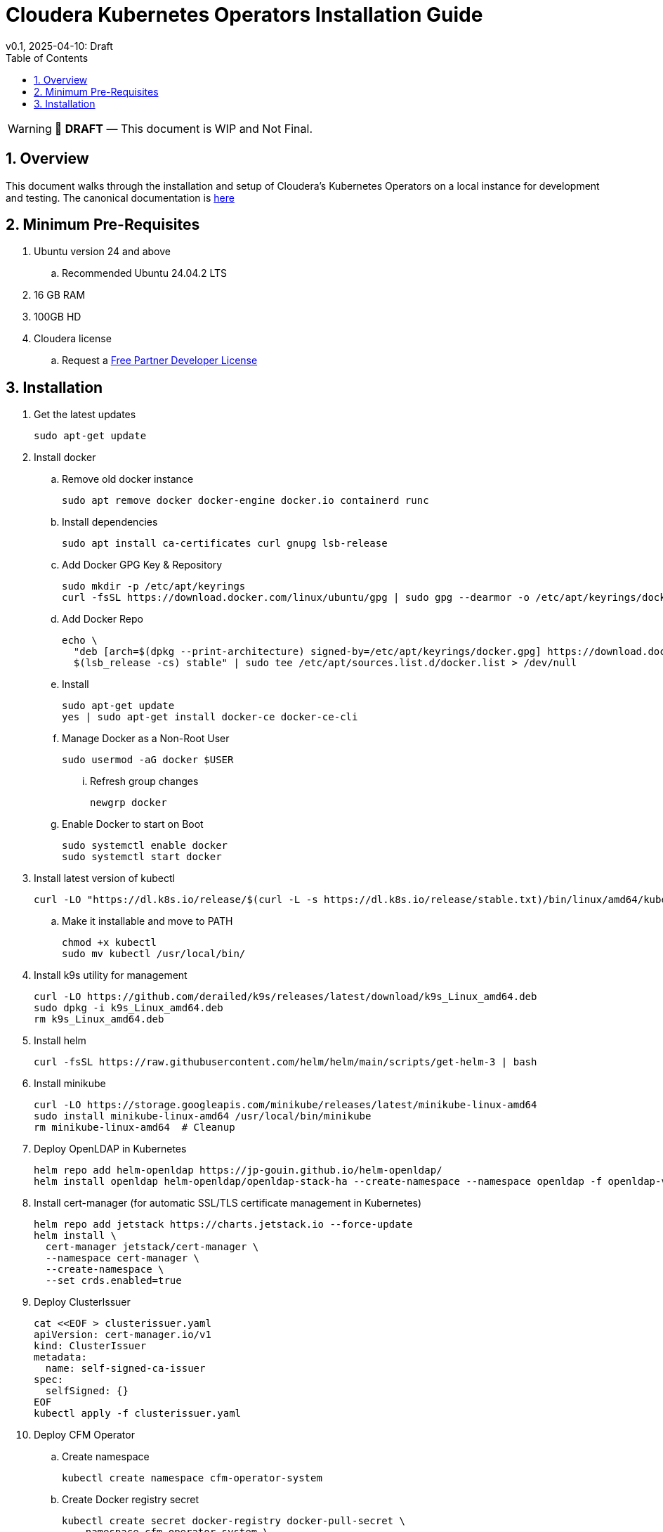= Cloudera Kubernetes Operators Installation Guide
v0.1, 2025-04-10: Draft
:description: Installation instructions for Cloudera Kubernetes Operators
:toc: left
:toclevels: 2
:sectnums:
:source-highlighter: rouge
:icons: font
:imagesdir: ./images
:hide-uri-scheme:
:homepage: https://github.com/cloudera/cloudera-partners

[WARNING]
====
📝 **DRAFT** — This document is WIP and Not Final.
====

== Overview

This document walks through the installation and setup of Cloudera's Kubernetes Operators on a local instance for development and testing.
The canonical documentation is https://docs.cloudera.com/?tab=kubernetes-operators[here]

== Minimum Pre-Requisites

. Ubuntu version 24 and above 
.. Recommended Ubuntu 24.04.2 LTS
. 16 GB RAM
. 100GB HD

. Cloudera license
.. Request a https://github.com/cloudera/cloudera-partners/tree/main/PartnerResources#partner-developer-license-program[Free Partner Developer License]

== Installation

. Get the latest updates
+
[source, bash]
----
sudo apt-get update
----

. Install docker
.. Remove old docker instance
+
[source, bash]
----
sudo apt remove docker docker-engine docker.io containerd runc
----

.. Install dependencies
+
[source, bash]
----
sudo apt install ca-certificates curl gnupg lsb-release
----

.. Add Docker GPG Key & Repository
+
[source, bash]
----
sudo mkdir -p /etc/apt/keyrings
curl -fsSL https://download.docker.com/linux/ubuntu/gpg | sudo gpg --dearmor -o /etc/apt/keyrings/docker.gpg
----

.. Add Docker Repo
+
[source, bash]
----
echo \
  "deb [arch=$(dpkg --print-architecture) signed-by=/etc/apt/keyrings/docker.gpg] https://download.docker.com/linux/ubuntu \
  $(lsb_release -cs) stable" | sudo tee /etc/apt/sources.list.d/docker.list > /dev/null
----

.. Install 
+
[source, bash]
----
sudo apt-get update
yes | sudo apt-get install docker-ce docker-ce-cli
----

.. Manage Docker as a Non-Root User
+
[source, bash]
----
sudo usermod -aG docker $USER
----

... Refresh group changes
+
[source, bash]
----
newgrp docker
----

.. Enable Docker to start on Boot
+
[source, bash]
----
sudo systemctl enable docker
sudo systemctl start docker
----

. Install latest version of kubectl
+
[source, bash]
----
curl -LO "https://dl.k8s.io/release/$(curl -L -s https://dl.k8s.io/release/stable.txt)/bin/linux/amd64/kubectl"
----

.. Make it installable and move to PATH
+
[source, bash]
----
chmod +x kubectl
sudo mv kubectl /usr/local/bin/
----

. Install k9s utility for management
+
[source, bash]
----
curl -LO https://github.com/derailed/k9s/releases/latest/download/k9s_Linux_amd64.deb
sudo dpkg -i k9s_Linux_amd64.deb
rm k9s_Linux_amd64.deb
----

. Install helm
+
[source, bash]
----
curl -fsSL https://raw.githubusercontent.com/helm/helm/main/scripts/get-helm-3 | bash
----

. Install minikube
+
[source, bash]
----
curl -LO https://storage.googleapis.com/minikube/releases/latest/minikube-linux-amd64
sudo install minikube-linux-amd64 /usr/local/bin/minikube
rm minikube-linux-amd64  # Cleanup
----

. Deploy OpenLDAP in Kubernetes
+
[source, bash]
----
helm repo add helm-openldap https://jp-gouin.github.io/helm-openldap/
helm install openldap helm-openldap/openldap-stack-ha --create-namespace --namespace openldap -f openldap-values.yaml
----

. Install cert-manager (for automatic SSL/TLS certificate management in Kubernetes)
+
[source, bash]
----
helm repo add jetstack https://charts.jetstack.io --force-update
helm install \
  cert-manager jetstack/cert-manager \
  --namespace cert-manager \
  --create-namespace \
  --set crds.enabled=true
----

. Deploy ClusterIssuer
+
[source, bash]
----
cat <<EOF > clusterissuer.yaml
apiVersion: cert-manager.io/v1
kind: ClusterIssuer
metadata:
  name: self-signed-ca-issuer
spec:
  selfSigned: {}
EOF
kubectl apply -f clusterissuer.yaml
----

. Deploy CFM Operator
.. Create namespace
+
[source, bash]
----
kubectl create namespace cfm-operator-system
----

.. Create Docker registry secret
+
[source, bash]
----
kubectl create secret docker-registry docker-pull-secret \
  --namespace cfm-operator-system \
  --docker-server container.repository.cloudera.com \
  --docker-username ${Cloudera_username} \
  --docker-password ${Cloudera_password}
----

.. Create license secret
+
[source, bash]
----
kubectl create secret generic cfm-operator-license \
  --from-file=license.txt=./cloudera_license.txt \
  -n cfm-operator-system
# where cloudera_license.txt is the Cloudera license file.
----

.. Download and extract the CFM Operator package
+
[source, bash]
----
curl -u "${Cloudera_username}:${Cloudera_password}" \
  -O https://archive.cloudera.com/p/cfm-operator/cfm-operator-${cfm_operator_version}.tgz

tar -xvzf cfm-operator-${cfm_operator_version}.tgz
----

.. Install the CFM Operator using Helm
+
[source, bash]
----
helm install cfm-operator ./cfm-operator \
  --create-namespace \
  --namespace cfm-operator-system \
  --set installCRDs=true \
  --set image.repository=container.repository.cloudera.com/cloudera/cfm-operator \
  --set image.tag=${cfm_operator_version} \
  --set licenseSecret=cfm-operator-license
----

. Deploy NiFi
.. Create namespace
+
[source, bash]
----
kubectl create namespace demo-nifi
----

.. Create Docker registry secret for NiFi
+
[source, bash]
----
kubectl create secret docker-registry docker-pull-secret \
  --namespace demo-nifi \
  --docker-server container.repository.cloudera.com \
  --docker-username ${Cloudera_username} \
  --docker-password ${Cloudera_password}
----

.. Create OpenLDAP secret (if using LDAP)
+
[source, bash]
----
kubectl create secret generic openldap-creds \
  --from-literal=managerPassword=${ldapadmin_password} \
  -n demo-nifi
----

.. Apply NiFi configuration overrides
+
[source, bash]
----
# Make sure you're in the same directory where nifi_overrides.yaml exists.
kubectl apply -f nifi_overrides.yaml -n demo-nifi
----

.. Expose the NiFi UI using NodePort and access via SSH tunneling(e.g When running minikube in an ec2 instance)

... Change NiFi service type to NodePort
+
[source, bash]
----
kubectl -n demo-nifi patch svc demonifi-web \
  -p '{"spec": {"type": "NodePort"}}'
----

... Get the NodePort value
+
[source, bash]
----
kubectl get svc demonifi-web -n demo-nifi -o jsonpath='{.spec.ports[*].nodePort}'
----

... SSH tunneling example
+
[source, bash]
----
ssh -L 8443:192.168.49.2:32156 ubuntu@13.215.183.137
----

... SSH tunneling with PEM key
+
[source, bash]
----
ssh -f -N -i ~/userconfig/akt-keypair.pem \
  -L 8443:192.168.49.2:32156 ubuntu@13.229.113.107
----

. Deploy NiFi Registry
.. Create namespace
+
[source,bash]
----
kubectl create namespace demo-nifi-registry
----

.. Create Docker registry secret for NiFi Registry
+
[source,bash]
----
kubectl create secret docker-registry docker-pull-secret \
  --namespace demo-nifi-registry \
  --docker-server container.repository.cloudera.com \
  --docker-username ${Cloudera_username} \
  --docker-password ${Cloudera_password}
----

.. Create OpenLDAP secret (if using LDAP)
+
[source,bash]
----
kubectl create secret generic openldap-creds \
  --from-literal=managerPassword=${managerPassword} \
  -n demo-nifi-registry
----

.. Apply NiFi Registry configuration
+
[source,bash]
----
# Make sure you're in the same directory where nifiregistry.yaml exists.
kubectl apply -f nifiregistry.yaml --namespace demo-nifi-registry
----

.. Expose the NiFi Registry UI using NodePort and access via SSH tunneling (e.g. when running minikube on an EC2 instance)

... Change NiFi Registry service type to NodePort
+
[source,bash]
----
kubectl -n demo-nifi-registry patch svc demonifiregistry-web \
  -p '{"spec": {"type": "NodePort"}}'
----

... Get the NodePort value
+
[source,bash]
----
kubectl get svc demonifiregistry-web -n demo-nifi-registry -o jsonpath='{.spec.ports[*].nodePort}'
----

... SSH tunneling with PEM key
+
[source,bash]
----
ssh -f -N -i ~/userconfig/akt-keypair.pem \
  -L 18443:192.168.49.2:30888 ubuntu@13.212.218.1
----

. Deploy CSA operator
.. Create namespace
+ 
[source,bash]
----
kubectl create namespace csa-operator-system
----

.. Create Docker registry secret for CSA
+ 
[source,bash]
----
kubectl create secret docker-registry docker-pull-secret \
  --namespace csa-operator-system \
  --docker-server container.repository.cloudera.com \
  --docker-username ${Cloudera_username} \
  --docker-password ${Cloudera_password}
----

.. Set environment variables for Cloudera username and password
+ 
[source,bash]
----
export Cloudera_username="${Cloudera_username}"
export Cloudera_password="${Cloudera_password}"
----

.. Log in to Cloudera registry using Helm
+ 
[source,bash]
----
echo "${Cloudera_password}" | helm registry login container.repository.cloudera.com \
    --username "$Cloudera_username" \
    --password-stdin
----

.. Install CSA operator using Helm
+ 
[source,bash]
----
helm install csa-operator --namespace csa-operator-system \
    --set 'flink-kubernetes-operator.imagePullSecrets[0].name=docker-pull-secret' \
    --set 'ssb.sse.image.imagePullSecrets[0].name=docker-pull-secret' \
    --set 'ssb.sqlRunner.image.imagePullSecrets[0].name=docker-pull-secret' \
    --set-file flink-kubernetes-operator.clouderaLicense.fileContent=./cloudera_license.txt \
oci://container.repository.cloudera.com/cloudera-helm/csa-operator/csa-operator --version ${csa_operator_version}
----

.. Verify CSA operator installation
+ 
[source,bash]
----
kubectl get pods -n csa-operator-system
----

.. Install Maven for building Flink image on your localhost
+ 
[source,bash]
----
sudo apt-get update -y
sudo apt install maven -y
mvn --version
----

. Deploy Flink
.. Log in to Cloudera registry
+ 
[source,bash]
----
echo "${Cloudera_password}" | docker login container.repository.cloudera.com --username "$Cloudera_username" --password-stdin
----

.. Clone the Flink tutorial repository
+ 
[source,bash]
----
git clone https://github.com/cloudera/flink-tutorials.git -b CSA-OPERATOR-1.2.0
cd flink-tutorials/flink-kubernetes-tutorial
mvn clean package
docker build -t flink-kubernetes-tutorial .
----

.. Optional: Push the image to a Docker repository (currently loading to minikube directly)
+ 
[source,bash]
----
docker image tag flink-kubernetes-tutorial [***REGISTRY HOST***]:[***PORT***]/[***PROJECT***]/flink-kubernetes-tutorial:latest
docker push [***REGISTRY HOST***]:[***PORT***]/[***PROJECT***]/flink-kubernetes-tutorial:latest
----

.. Load the image into Minikube container
+ 
[source,bash]
----
docker save flink-kubernetes-tutorial:latest -o flink-kubernetes-tutorial.tar
docker cp flink-kubernetes-tutorial.tar minikube:flink-kubernetes-tutorial.tar
docker exec minikube docker load -i flink-kubernetes-tutorial.tar
----

.. Deploy Flink application
+ 
[source,bash]
----
kubectl -n csa-operator-system apply -f flink-deployment.yaml
----

.. Access Flink UI when running on local laptop
+ 
[source,bash]
----
kubectl -n csa-operator-system port-forward service/flink-kubernetes-tutorial-rest 8081:8081
----

.. Access Flink UI when running Minikube on EC2 instance
... Patch cluster IP service to NodePort
+ 
[source,bash]
----
kubectl -n csa-operator-system patch svc flink-kubernetes-tutorial-rest -p '{"spec": {"type": "NodePort"}}'
----

... Get the NodePort value
+ 
[source,bash]
----
kubectl get svc <service-name> -n <namespace> -o jsonpath='{.spec.ports[*].nodePort}'
----

... SSH tunneling for local port forward
+ 
[source,bash]
----
ssh -f -N -i ~/userconfig/akt-keypair.pem -L 8081:192.168.49.2:31905 ubuntu@18.142.236.24
----

.. Access SSB UI
... Change SSB service type to NodePort
+ 
[source,bash]
----
kubectl -n csa-operator-system patch svc ssb-sse -p '{"spec": {"type": "NodePort"}}'
----

... Get the NodePort value for SSB UI
+ 
[source,bash]
----
kubectl get svc <service-name> -n <namespace> -o jsonpath='{.spec.ports[*].nodePort}'
----

... SSH tunneling for local port forward
+ 
[source,bash]
----
ssh -f -N -i ~/userconfig/akt-keypair.pem -L 18121:192.168.49.2:32688 ubuntu@18.142.236.24
----

. Deploy CSM Operator
.. Create namespace for CSM Operator
+ 
[source,bash]
----
kubectl create namespace csm-operator-system
----

.. Create Docker registry secret for CSM Operator
+ 
[source,bash]
----
kubectl create secret docker-registry docker-pull-secret \
  --namespace csm-operator-system \
  --docker-server container.repository.cloudera.com \
  --docker-username ${Cloudera_username} \
  --docker-password ${Cloudera_password}
----

.. Set environment variables for Cloudera username and password
+ 
[source,bash]
----
export Cloudera_username="${Cloudera_username}"
export Cloudera_password="${Cloudera_password}"
----

.. Log in to Cloudera registry using Helm
+ 
[source,bash]
----
echo "${Cloudera_password}" | helm registry login container.repository.cloudera.com \
    --username "$Cloudera_username" \
    --password-stdin
----

.. Install Strimzi Kafka Operator using Helm
+ 
[source,bash]
----
helm install strimzi-cluster-operator \
  --namespace csm-operator-system \
  --set 'image.imagePullSecrets[0].name=docker-pull-secret' \
  --set-file clouderaLicense.fileContent=./cloudera_license.txt \
  --set watchAnyNamespace=true \
  oci://container.repository.cloudera.com/cloudera-helm/csm-operator/strimzi-kafka-operator \
  --version ${strimzi-kafka-operator}
----

.. Verify CSM Operator installation
+ 
[source,bash]
----
kubectl get deployments --namespace csm-operator-system
kubectl get pods --namespace csm-operator-system
----

. Deploy Kafka
.. Create namespace for Kafka
+ 
[source,bash]
----
kubectl create namespace cloudera-kafka-demo
----

.. Create Docker registry secret for Kafka
+ 
[source,bash]
----
kubectl create secret docker-registry docker-pull-secret \
  --namespace cloudera-kafka-demo \
  --docker-server container.repository.cloudera.com \
  --docker-username ${Cloudera_username} \
  --docker-password ${Cloudera_password}
----

.. Apply Kafka configurations
+ 
[source,bash]
----
# Make sure all the values.yaml exist in the same directory.
kubectl apply --filename kafka.yaml,nodepool-broker.yaml,nodepool-controller.yaml -n cloudera-kafka-demo
----

. Validating a Kafka cluster
.. Create topic using Kafka Admin
+ 
[source,bash]
----
IMAGE=$(kubectl get pod kafka-cluster-broker-0 --namespace cloudera-kafka-demo --output jsonpath='{.spec.containers[0].image}')
kubectl run kafka-admin -it \
  --namespace cloudera-kafka-demo \
  --image=$IMAGE \
  --rm=true \
  --restart=Never \
  --command -- /opt/kafka/bin/kafka-topics.sh \
    --bootstrap-server kafka-cluster-kafka-bootstrap:9092 \
    --create \
    --topic my-topic
----

.. Produce message to the Kafka topic using Kafka console producer
+ 
[source,bash]
----
kubectl run kafka-producer -it \
  --namespace cloudera-kafka-demo \
  --image=$IMAGE \
  --rm=true \
  --restart=Never \
  --command -- /opt/kafka/bin/kafka-console-producer.sh \
    --bootstrap-server kafka-cluster-kafka-bootstrap:9092 \
    --topic my-topic
----

.. Consume messages from Kafka topic using Kafka console consumer
+ 
[source,bash]
----
kubectl run kafka-consumer -it \
  --namespace cloudera-kafka-demo \
  --image=$IMAGE \
  --rm=true \
  --restart=Never \
  --command -- /opt/kafka/bin/kafka-console-consumer.sh \
    --bootstrap-server kafka-cluster-kafka-bootstrap:9092 \
    --topic my-topic \
    --from-beginning
----



